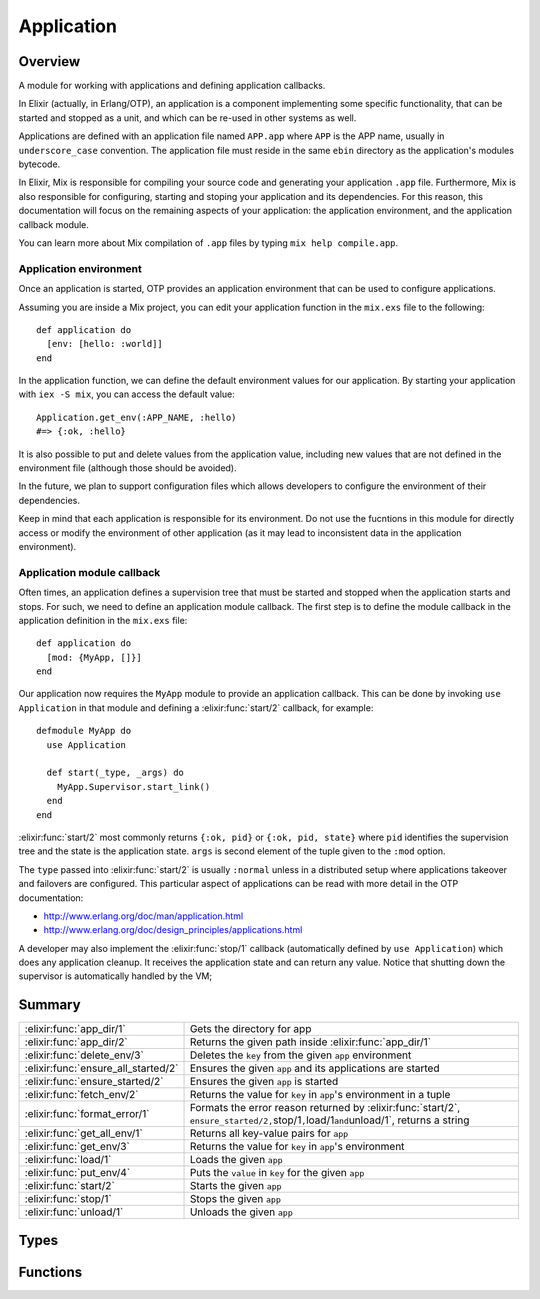 Application
==============================================================

.. elixir:module:: Application

   :mtype: 

Overview
--------

A module for working with applications and defining application
callbacks.

In Elixir (actually, in Erlang/OTP), an application is a component
implementing some specific functionality, that can be started and
stopped as a unit, and which can be re-used in other systems as well.

Applications are defined with an application file named ``APP.app``
where ``APP`` is the APP name, usually in ``underscore_case``
convention. The application file must reside in the same ``ebin``
directory as the application's modules bytecode.

In Elixir, Mix is responsible for compiling your source code and
generating your application ``.app`` file. Furthermore, Mix is also
responsible for configuring, starting and stoping your application and
its dependencies. For this reason, this documentation will focus on the
remaining aspects of your application: the application environment, and
the application callback module.

You can learn more about Mix compilation of ``.app`` files by typing
``mix help compile.app``.

Application environment
~~~~~~~~~~~~~~~~~~~~~~~

Once an application is started, OTP provides an application environment
that can be used to configure applications.

Assuming you are inside a Mix project, you can edit your application
function in the ``mix.exs`` file to the following:

::

    def application do
      [env: [hello: :world]]
    end

In the application function, we can define the default environment
values for our application. By starting your application with
``iex -S mix``, you can access the default value:

::

    Application.get_env(:APP_NAME, :hello)
    #=> {:ok, :hello}

It is also possible to put and delete values from the application value,
including new values that are not defined in the environment file
(although those should be avoided).

In the future, we plan to support configuration files which allows
developers to configure the environment of their dependencies.

Keep in mind that each application is responsible for its environment.
Do not use the fucntions in this module for directly access or modify
the environment of other application (as it may lead to inconsistent
data in the application environment).

Application module callback
~~~~~~~~~~~~~~~~~~~~~~~~~~~

Often times, an application defines a supervision tree that must be
started and stopped when the application starts and stops. For such, we
need to define an application module callback. The first step is to
define the module callback in the application definition in the
``mix.exs`` file:

::

    def application do
      [mod: {MyApp, []}]
    end

Our application now requires the ``MyApp`` module to provide an
application callback. This can be done by invoking ``use Application``
in that module and defining a :elixir:func:`start/2` callback, for example:

::

    defmodule MyApp do
      use Application

      def start(_type, _args) do
        MyApp.Supervisor.start_link()
      end
    end

:elixir:func:`start/2` most commonly returns ``{:ok, pid}`` or
``{:ok, pid, state}`` where ``pid`` identifies the supervision tree and
the state is the application state. ``args`` is second element of the
tuple given to the ``:mod`` option.

The ``type`` passed into :elixir:func:`start/2` is usually ``:normal`` unless in a
distributed setup where applications takeover and failovers are
configured. This particular aspect of applications can be read with more
detail in the OTP documentation:

-  http://www.erlang.org/doc/man/application.html
-  http://www.erlang.org/doc/design\_principles/applications.html

A developer may also implement the :elixir:func:`stop/1` callback (automatically
defined by ``use Application``) which does any application cleanup. It
receives the application state and can return any value. Notice that
shutting down the supervisor is automatically handled by the VM;





Summary
-------

=================================== =
:elixir:func:`app_dir/1`            Gets the directory for app 

:elixir:func:`app_dir/2`            Returns the given path inside :elixir:func:`app_dir/1` 

:elixir:func:`delete_env/3`         Deletes the ``key`` from the given ``app`` environment 

:elixir:func:`ensure_all_started/2` Ensures the given ``app`` and its applications are started 

:elixir:func:`ensure_started/2`     Ensures the given ``app`` is started 

:elixir:func:`fetch_env/2`          Returns the value for ``key`` in ``app``'s environment in a tuple 

:elixir:func:`format_error/1`       Formats the error reason returned by :elixir:func:`start/2`, ``ensure_started/2,``\ stop/1\ ``,``\ load/1\ ``and``\ unload/1\`, returns a string 

:elixir:func:`get_all_env/1`        Returns all key-value pairs for ``app`` 

:elixir:func:`get_env/3`            Returns the value for ``key`` in ``app``'s environment 

:elixir:func:`load/1`               Loads the given ``app`` 

:elixir:func:`put_env/4`            Puts the ``value`` in ``key`` for the given ``app`` 

:elixir:func:`start/2`              Starts the given ``app`` 

:elixir:func:`stop/1`               Stops the given ``app`` 

:elixir:func:`unload/1`             Unloads the given ``app`` 
=================================== =



Types
-----

.. elixir:type:: Application.app/0

   :elixir:type:`app/0` :: atom
   

.. elixir:type:: Application.key/0

   :elixir:type:`key/0` :: atom
   

.. elixir:type:: Application.value/0

   :elixir:type:`value/0` :: term
   

.. elixir:type:: Application.start_type/0

   :elixir:type:`start_type/0` :: :permanent | :transient | :temporary
   





Functions
---------

.. elixir:function:: Application.app_dir/1
   :sig: app_dir(app)


   Specs:
   
 
   * app_dir(:elixir:type:`app/0`) :: :elixir:type:`String.t/0`
 

   
   Gets the directory for app.
   
   This information is returned based on the code path. Here is an example:
   
   ::
   
       File.mkdir_p!("foo/ebin")
       Code.prepend_path("foo/ebin")
       Application.app_dir(:foo)
       #=> "foo"
   
   Even though the directory is empty and there is no ``.app`` file it is
   considered the application directory based on the name "foo/ebin". The
   name may contain a dash ``-`` which is considered to be the app version
   and it is removed for the lookup purposes:
   
   ::
   
       File.mkdir_p!("bar-123/ebin")
       Code.prepend_path("bar-123/ebin")
       Application.app_dir(:bar)
       #=> "bar-123"
   
   For more information on code paths, check the :elixir:mod:`Code` module in Elixir
   and also Erlang's ``:code`` module.
   
   

.. elixir:function:: Application.app_dir/2
   :sig: app_dir(app, path)


   Specs:
   
 
   * app_dir(:elixir:type:`app/0`, :elixir:type:`String.t/0`) :: :elixir:type:`String.t/0`
 

   
   Returns the given path inside :elixir:func:`app_dir/1`.
   
   

.. elixir:function:: Application.delete_env/3
   :sig: delete_env(app, key, opts \\ [])


   Specs:
   
 
   * delete_env(:elixir:type:`app/0`, :elixir:type:`key/0`, timeout: timeout, persistent: boolean) :: :ok
 

   
   Deletes the ``key`` from the given ``app`` environment.
   
   See :elixir:func:`put_env/4` for a description of the options.
   
   

.. elixir:function:: Application.ensure_all_started/2
   :sig: ensure_all_started(app, type \\ :temporary)


   Specs:
   
 
   * ensure_all_started(:elixir:type:`app/0`, :elixir:type:`start_type/0`) :: {:ok, [:elixir:type:`app/0`]} | {:error, term}
 

   
   Ensures the given ``app`` and its applications are started.
   
   Same as :elixir:func:`start/2` but also starts the applications listed under
   ``:applications`` in the ``.app`` file in case they were not previously
   started.
   
   

.. elixir:function:: Application.ensure_started/2
   :sig: ensure_started(app, type \\ :temporary)


   Specs:
   
 
   * ensure_started(:elixir:type:`app/0`, :elixir:type:`start_type/0`) :: :ok | {:error, term}
 

   
   Ensures the given ``app`` is started.
   
   Same as :elixir:func:`start/2` but returns ``:ok`` if the application was already
   started. This is useful in scripts and in test setup, where test
   applications need to be explicitly started:
   
   ::
   
       :ok = Application.ensure_started(:my_test_dep)
   
   
   

.. elixir:function:: Application.fetch_env/2
   :sig: fetch_env(app, key)


   Specs:
   
 
   * fetch_env(:elixir:type:`app/0`, :elixir:type:`key/0`) :: {:ok, :elixir:type:`value/0`} | :error
 

   
   Returns the value for ``key`` in ``app``'s environment in a tuple.
   
   If the specified application is not loaded, or the configuration
   parameter does not exist, the function returns ``:error``.
   
   

.. elixir:function:: Application.format_error/1
   :sig: format_error(reason)


   Specs:
   
 
   * format_error(any) :: :elixir:type:`String.t/0`
 

   
   Formats the error reason returned by :elixir:func:`start/2`,
   ``ensure_started/2,``\ stop/1\ ``,``\ load/1\ ``and``\ unload/1\`,
   returns a string.
   
   

.. elixir:function:: Application.get_all_env/1
   :sig: get_all_env(app)


   Specs:
   
 
   * get_all_env(:elixir:type:`app/0`) :: [{:elixir:type:`key/0`, :elixir:type:`value/0`}]
 

   
   Returns all key-value pairs for ``app``.
   
   

.. elixir:function:: Application.get_env/3
   :sig: get_env(app, key, default \\ nil)


   Specs:
   
 
   * get_env(:elixir:type:`app/0`, :elixir:type:`key/0`, :elixir:type:`value/0`) :: :elixir:type:`value/0`
 

   
   Returns the value for ``key`` in ``app``'s environment.
   
   If the specified application is not loaded, or the configuration
   parameter does not exist, the function returns the ``default`` value.
   
   

.. elixir:function:: Application.load/1
   :sig: load(app)


   Specs:
   
 
   * load(:elixir:type:`app/0`) :: :ok | {:error, term}
 

   
   Loads the given ``app``.
   
   In order to be loaded, an ``.app`` file must be in the load paths. All
   ``:included_applications`` will also be loaded.
   
   Loading the application does not start it nor load its modules, but it
   does load its environment.
   
   

.. elixir:function:: Application.put_env/4
   :sig: put_env(app, key, value, opts \\ [])


   Specs:
   
 
   * put_env(:elixir:type:`app/0`, :elixir:type:`key/0`, :elixir:type:`value/0`, timeout: timeout, persistent: boolean) :: :ok
 

   
   Puts the ``value`` in ``key`` for the given ``app``.
   
   **Options**
   
   -  ``:timeout`` - the timeout for the change (defaults to 5000ms);
   
   -  ``:persistent`` - persists the given value on application load and
      reloads;
   
   If :elixir:func:`put_env/4` is called before the application is loaded, the
   application environment values specified in the ``.app`` file will
   override the ones previously set.
   
   The persistent option can be set to true when there is a need to
   guarantee parameters set with this function will not be overridden by
   the ones defined in the application resource file on load. This means
   persistent values will stick after the application is loaded and also on
   application reload.
   
   

.. elixir:function:: Application.start/2
   :sig: start(app, type \\ :temporary)


   Specs:
   
 
   * start(:elixir:type:`app/0`, :elixir:type:`start_type/0`) :: :ok | {:error, term}
 

   
   Starts the given ``app``.
   
   If the ``app`` is not loaded, the application will first be loaded using
   :elixir:func:`load/1`. Any included application, defined in the
   ``:included_applications`` key of the ``.app`` file will also be loaded,
   but they won't be started.
   
   Furthermore, all applications listed in the ``:applications`` key must
   be explicitly started before this application is. If not,
   ``{:error, {:not_started, app}}`` is returned, where ``app`` is the name
   of the missing application.
   
   In case you want to automatically load **and start** all of ``app``'s
   dependencies, see :elixir:func:`ensure_all_started/2`.
   
   The ``type`` argument specifies the type of the application:
   
   -  ``:permanent`` - if ``app`` terminates, all other applications and
      the entire node are also terminated;
   -  ``:transient`` - if ``app`` terminates with ``:normal`` reason, it is
      reported but no other applications are terminated. If a transient
      application terminates abnormally, all other applications and the
      entire node are also terminated;
   -  ``:temporary`` - if ``app`` termiantes, it is reported but no other
      applications are terminated (the default);
   
   Note that it is always possible to stop an application explicitly by
   calling :elixir:func:`stop/1`. Regardless of the type of the application, no other
   applications will be affected.
   
   Note also that the ``:transient`` type is of little practical use, since
   when a supervision tree terminates, the reason is set to ``:shutdown``,
   not ``:normal``.
   
   

.. elixir:function:: Application.stop/1
   :sig: stop(app)


   Specs:
   
 
   * stop(:elixir:type:`app/0`) :: :ok | {:error, term}
 

   
   Stops the given ``app``.
   
   When stopped, the application is still loaded.
   
   

.. elixir:function:: Application.unload/1
   :sig: unload(app)


   Specs:
   
 
   * unload(:elixir:type:`app/0`) :: :ok | {:error, term}
 

   
   Unloads the given ``app``.
   
   It will also unload all ``:included_applications``. Note that the
   function does not purge the application modules.
   
   







